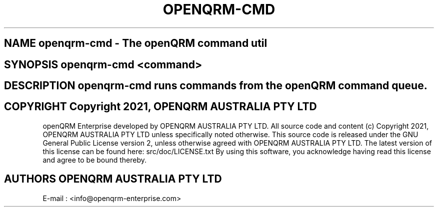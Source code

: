 .TH OPENQRM-CMD 1

.SH NAME openqrm-cmd \- The openQRM command util

.SH SYNOPSIS openqrm-cmd <command>

.SH DESCRIPTION \fIopenqrm-cmd\fP runs commands from the openQRM command queue.

.PP It was written for http://www.openqrm.org

.SH COPYRIGHT Copyright 2021, OPENQRM AUSTRALIA PTY LTD

openQRM Enterprise developed by OPENQRM AUSTRALIA PTY LTD.
All source code and content (c) Copyright 2021, OPENQRM AUSTRALIA PTY LTD unless specifically noted otherwise.
This source code is released under the GNU General Public License version 2, unless otherwise agreed with OPENQRM AUSTRALIA PTY LTD.
The latest version of this license can be found here: src/doc/LICENSE.txt
By using this software, you acknowledge having read this license and agree to be bound thereby.

.SH AUTHORS OPENQRM AUSTRALIA PTY LTD
E-mail :  <info@openqrm-enterprise.com>
